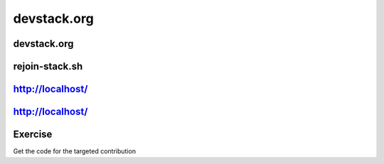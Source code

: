 ============
devstack.org
============

.. image:: ./_assets/os_background.png
   :class: fill
   :width: 100%

devstack.org
============

.. image:: ./_assets/11-01-devstack.png

rejoin-stack.sh
===============

.. image:: ./_assets/11-02-rejoin-stack.png
  :width: 75%

http://localhost/
=================

.. image:: ./_assets/11-03-http-localhost.png
  :width: 100%

http://localhost/
=================

.. image:: ./_assets/11-04-git.png

Exercise
========

Get the code for the targeted contribution
